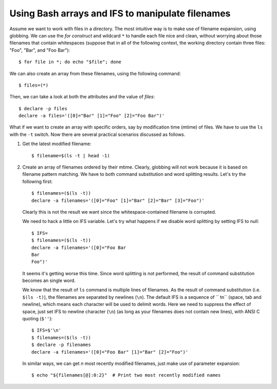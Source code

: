 Using Bash arrays and IFS to manipulate filenames
=================================================

.. highlight:: shell-session

Assume we want to work with files in a directory. The most intuitive way is to make use of filename expansion, using globbing. We can use the `for construct` and wildcard ``*`` to handle each file nice and clean, without worrying about those filenames that contain whitespaces (suppose that in all of the following context, the working directory contain three files: "Foo", "Bar", and "Foo Bar")::

    $ for file in *; do echo "$file"; done

We can also create an array from these filenames, using the following command::

    $ files=(*)

Then, we can take a look at both the attributes and the value of `files`::
    
    $ declare -p files
    declare -a files='([0]="Bar" [1]="Foo" [2]="Foo Bar")'

What if we want to create an array with specific orders, say by modification time (mtime) of files. We have to use the ``ls`` with the ``-t`` switch.  Now there are several practical scenarios discussed as follows.

1. Get the latest modified filename::
    
    $ filename=$(ls -t | head -1)

2. Create an array of filenames ordered by their mtime. Clearly, globbing will not work because it is based on filename pattern matching. We have to both command substitution and word splitting results. Let's try the following first::

    $ filenames=($(ls -t))
    declare -a filenames='([0]="Foo" [1]="Bar" [2]="Bar" [3]="Foo")'

   Clearly this is not the result we want since the whitespace-contained filename is corrupted.
  
   We need to hack a little on IFS variable. Let's try what happens if we disable word splitting by setting IFS to null::

    $ IFS=
    $ filenames=($(ls -t))
    declare -a filenames='([0]="Foo Bar
    Bar
    Foo")'

   It seems it's getting worse this time. Since word splitting is not performed, the result of command substitution becomes an single word.

   We know that the result of ``ls`` command is multiple lines of filenames. As the result of command substitution (i.e. ``$(ls -t)``), the filenames are separated by newlines (``\n``). The default IFS is a sequence of `` \t\n`` (space, tab and newline), which means each character will be used to delimit words. Here we need to suppress the effect of space, just set IFS to newline character (``\n``) (as long as your filenames does not contain new lines), with ANSI C quoting (``$''``)::

    $ IFS=$'\n'
    $ filenames=($(ls -t))
    $ declare -p filenames
    declare -a filenames='([0]="Foo Bar" [1]="Bar" [2]="Foo")'

   In similar ways, we can get `n` most recently modified filenames, just make use of parameter expansion::

    $ echo "${filenames[@]:0:2}"  # Print two most recently modified names


.. author:: default
.. categories:: none
.. tags:: none
.. comments::
